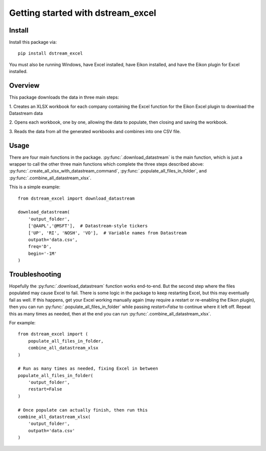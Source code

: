 .. _tutorial:

Getting started with dstream_excel
**********************************

Install
=======

Install this package via::

    pip install dstream_excel

You must also be running Windows, have Excel installed, have Eikon installed,
and have the Eikon plugin for Excel installed.

Overview
=========

This package downloads the data in three main steps:

1. Creates an XLSX workbook for each company containing the Excel function
for the Eikon Excel plugin to download the Datastream data

2. Opens each workbook, one by one, allowing the data to populate, then
closing and saving the workbook.

3. Reads the data from all the generated workbooks and combines into
one CSV file.

Usage
=========

There are four main functions in the package.
:py:func:`.download_datastream` is the main function, which
is just a wrapper to call the other three main functions which complete
the three steps described above: :py:func:`.create_all_xlsx_with_datastream_command`,
:py:func:`.populate_all_files_in_folder`, and :py:func:`.combine_all_datastream_xlsx`.


This is a simple example::

    from dstream_excel import download_datastream

    download_datastream(
        'output_folder',
        ['@AAPL','@MSFT'],  # Datastream-style tickers
        ['UP', 'RI', 'NOSH', 'VO'],  # Variable names from Datastream
        outpath='data.csv',
        freq='D',
        begin='-1M'
    )


Troubleshooting
================

Hopefully the :py:func:`.download_datastream` function works end-to-end. But
the second step where the files populated may cause Excel to fail. There is
some logic in the package to keep restarting Excel, but this may eventually
fail as well. If this happens, get your Excel working manually again (may
require a restart or re-enabling the Eikon plugin), then you can run
:py:func:`.populate_all_files_in_folder` while passing `restart=False` to
continue where it left off. Repeat this as many times as needed, then at
the end you can run :py:func:`.combine_all_datastream_xlsx`.

For example::

    from dstream_excel import (
        populate_all_files_in_folder,
        combine_all_datastream_xlsx
    )

    # Run as many times as needed, fixing Excel in between
    populate_all_files_in_folder(
        'output_folder',
        restart=False
    )

    # Once populate can actually finish, then run this
    combine_all_datastream_xlsx(
        'output_folder',
        outpath='data.csv'
    )